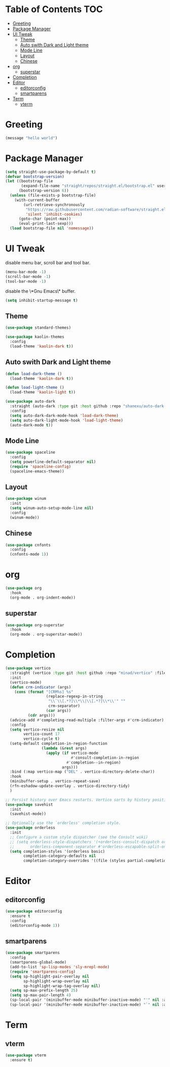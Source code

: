 #+PROPERTY: header-args :tangle init.el

* Table of Contents                                           :TOC:
- [[#greeting][Greeting]]
- [[#package-manager][Package Manager]]
- [[#ui-tweak][UI Tweak]]
  - [[#theme][Theme]]
  - [[#auto-swith-dark-and-light-theme][Auto swith Dark and Light theme]]
  - [[#mode-line][Mode Line]]
  - [[#layout][Layout]]
  - [[#chinese][Chinese]]
- [[#org][org]]
  - [[#superstar][superstar]]
- [[#completion][Completion]]
- [[#editor][Editor]]
  - [[#editorconfig][editorconfig]]
  - [[#smartparens][smartparens]]
- [[#term][Term]]
  - [[#vterm][vterm]]

* Greeting
#+begin_src emacs-lisp
  (message "hello world")
#+end_src

* Package Manager
#+begin_src emacs-lisp
  (setq straight-use-package-by-default t)
  (defvar bootstrap-version)
  (let ((bootstrap-file
         (expand-file-name "straight/repos/straight.el/bootstrap.el" user-emacs-directory))
        (bootstrap-version 6))
    (unless (file-exists-p bootstrap-file)
      (with-current-buffer
          (url-retrieve-synchronously
           "https://raw.githubusercontent.com/radian-software/straight.el/develop/install.el"
           'silent 'inhibit-cookies)
        (goto-char (point-max))
        (eval-print-last-sexp)))
    (load bootstrap-file nil 'nomessage))
#+end_src

* UI Tweak
disable menu bar, scroll bar and tool bar.
#+begin_src emacs-lisp
  (menu-bar-mode -1)
  (scroll-bar-mode -1)
  (tool-bar-mode -1)
#+end_src

disable the \*Gnu Emacs\* buffer.
#+begin_src emacs-lisp
  (setq inhibit-startup-message t)
#+end_src
** Theme
#+begin_src emacs-lisp
  (use-package standard-themes)

  (use-package kaolin-themes
    :config
    (load-theme 'kaolin-dark t))
#+end_src
** Auto swith Dark and Light theme
#+begin_src emacs-lisp
  (defun load-dark-theme ()
    (load-theme 'kaolin-dark t))

  (defun load-light-theme ()
    (load-theme 'kaolin-light t))

  (use-package auto-dark
    :straight (auto-dark :type git :host github :repo "shanexu/auto-dark-emacs")
    :config
    (setq auto-dark-dark-mode-hook 'load-dark-theme)
    (setq auto-dark-light-mode-hook 'load-light-theme)
    (auto-dark-mode t))
#+end_src
** Mode Line
#+begin_src emacs-lisp
  (use-package spaceline
    :config
    (setq powerline-default-separator nil)
    (require 'spaceline-config)
    (spaceline-emacs-theme))
#+end_src
** Layout
#+begin_src emacs-lisp
  (use-package winum
    :init
    (setq winum-auto-setup-mode-line nil)
    :config
    (winum-mode))
#+end_src

** Chinese
#+begin_src emacs-lisp
  (use-package cnfonts
    :config
    (cnfonts-mode 1))
#+end_src

* org
#+begin_src emacs-lisp
  (use-package org
    :hook
    (org-mode . org-indent-mode))
#+end_src

** superstar
#+begin_src emacs-lisp
  (use-package org-superstar
    :hook
    (org-mode . org-superstar-mode))
#+end_src

* Completion
#+begin_src emacs-lisp
  (use-package vertico
    :straight (vertico :type git :host github :repo "minad/vertico" :files ("*.el" "extensions/*.el"))
    :init
    (vertico-mode)
    (defun crm-indicator (args)
      (cons (format "[CRM%s] %s"
                    (replace-regexp-in-string
                     "\\`\\[.*?]\\*\\|\\[.*?]\\*\\'" ""
                     crm-separator)
                    (car args))
            (cdr args)))
    (advice-add #'completing-read-multiple :filter-args #'crm-indicator)
    :config
    (setq vertico-resize nil
          vertico-count 17
          vertico-cycle t)
    (setq-default completion-in-region-function
                  (lambda (&rest args)
                    (apply (if vertico-mode
                               #'consult-completion-in-region
                             #'completion--in-region)
                           args)))
    :bind (:map vertico-map ("DEL" . vertico-directory-delete-char))
    :hook
    (minibuffer-setup . vertico-repeat-save)
    (rfn-eshadow-update-overlay . vertico-directory-tidy)
    )

  ;; Persist history over Emacs restarts. Vertico sorts by history position.
  (use-package savehist
    :init
    (savehist-mode))

  ;; Optionally use the `orderless' completion style.
  (use-package orderless
    :init
    ;; Configure a custom style dispatcher (see the Consult wiki)
    ;; (setq orderless-style-dispatchers '(+orderless-consult-dispatch orderless-affix-dispatch)
    ;;       orderless-component-separator #'orderless-escapable-split-on-space)
    (setq completion-styles '(orderless basic)
          completion-category-defaults nil
          completion-category-overrides '((file (styles partial-completion)))))
#+end_src

* Editor

** editorconfig
#+begin_src emacs-lisp
  (use-package editorconfig
    :ensure t
    :config
    (editorconfig-mode 1))
#+end_src
** smartparens
#+begin_src emacs-lisp
  (use-package smartparens
    :config
    (smartparens-global-mode)
    (add-to-list 'sp-lisp-modes 'sly-mrepl-mode)
    (require 'smartparens-config)
    (setq sp-highlight-pair-overlay nil
          sp-highlight-wrap-overlay nil
          sp-highlight-wrap-tag-overlay nil)
    (setq sp-max-prefix-length 25)
    (setq sp-max-pair-length 4)
    (sp-local-pair '(minibuffer-mode minibuffer-inactive-mode) "'" nil :actions nil)
    (sp-local-pair '(minibuffer-mode minibuffer-inactive-mode) "`" nil :actions nil))
#+end_src
* Term
** vterm
#+begin_src emacs-lisp
  (use-package vterm
    :ensure t)
#+end_src

